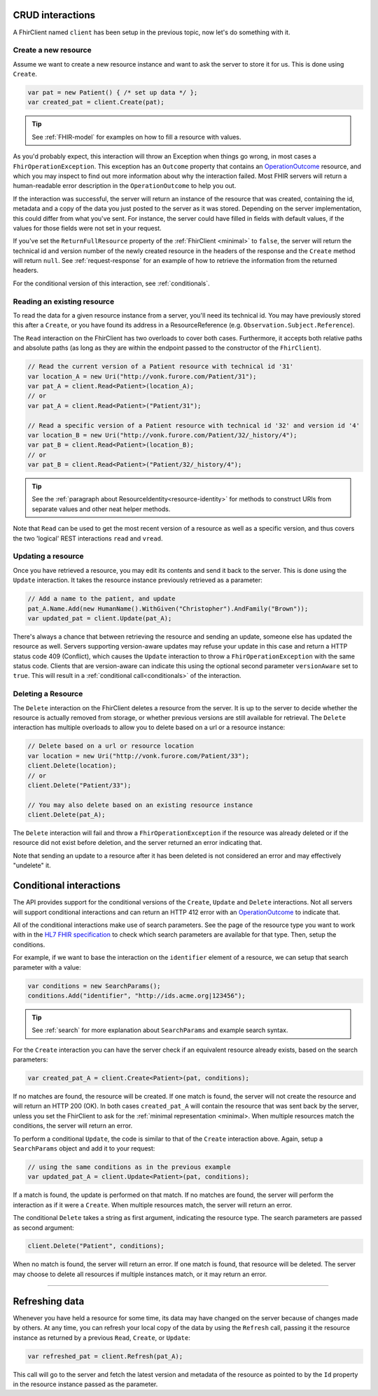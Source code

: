 CRUD interactions
-----------------
A FhirClient named ``client`` has been setup in the previous topic, now
let's do something with it.

Create a new resource
^^^^^^^^^^^^^^^^^^^^^
Assume we want to create a new resource instance and want to ask the
server to store it for us. This is done using ``Create``.

.. code:: csharp

    var pat = new Patient() { /* set up data */ };
    var created_pat = client.Create(pat);

.. tip:: See :ref:`FHIR-model` for examples on how to fill a resource with values.

As you'd probably expect, this interaction will throw an Exception when
things go wrong, in most cases a ``FhirOperationException``. This
exception has an ``Outcome`` property that contains an
`OperationOutcome`_ resource,
and which you may inspect to find out more information about why the
interaction failed. Most FHIR servers will return a human-readable error
description in the ``OperationOutcome`` to help you out.

If the interaction was successful, the server will return an instance
of the resource that was created, containing the id, metadata and a copy
of the data you just posted to the server as it was stored. Depending on the server
implementation, this could differ from what you've sent. For instance, the server
could have filled in fields with default values, if the values for those fields were
not set in your request.

If you've set the ``ReturnFullResource`` property of the :ref:`FhirClient <minimal>`
to ``false``, the server will return the technical id and version number of the newly
created resource in the headers of the response and the ``Create`` method will return
``null``. See :ref:`request-response` for an example of how to retrieve the information
from the returned headers.

For the conditional version of this interaction, see :ref:`conditionals`.

Reading an existing resource
^^^^^^^^^^^^^^^^^^^^^^^^^^^^
To read the data for a given resource instance from a server, you'll
need its technical id. You may have previously stored this after a ``Create``,
or you have found its address in a ResourceReference (e.g.
``Observation.Subject.Reference``).

The ``Read`` interaction on the FhirClient has two overloads to cover both
cases. Furthermore, it accepts both relative paths and absolute paths
(as long as they are within the endpoint passed to the constructor of
the ``FhirClient``).

.. code:: csharp

	// Read the current version of a Patient resource with technical id '31'
	var location_A = new Uri("http://vonk.furore.com/Patient/31");
	var pat_A = client.Read<Patient>(location_A);
	// or
	var pat_A = client.Read<Patient>("Patient/31");
	
	// Read a specific version of a Patient resource with technical id '32' and version id '4'
	var location_B = new Uri("http://vonk.furore.com/Patient/32/_history/4");
	var pat_B = client.Read<Patient>(location_B);
	// or
	var pat_B = client.Read<Patient>("Patient/32/_history/4");

.. tip:: See the :ref:`paragraph about ResourceIdentity<resource-identity>` for methods
	to construct URIs from separate values and other neat helper methods.
	
Note that ``Read`` can be used to get the most recent version of a resource
as well as a specific version, and thus covers the two 'logical' REST
interactions ``read`` and ``vread``.

Updating a resource
^^^^^^^^^^^^^^^^^^^
Once you have retrieved a resource, you may edit its contents and send
it back to the server. This is done using the ``Update`` interaction. It
takes the resource instance previously retrieved as a parameter:

.. code:: csharp

	// Add a name to the patient, and update
	pat_A.Name.Add(new HumanName().WithGiven("Christopher").AndFamily("Brown"));
	var updated_pat = client.Update(pat_A);

There's always a chance that between retrieving the resource and sending
an update, someone else has updated the resource as well. Servers
supporting version-aware updates may refuse your update in this case and
return a HTTP status code 409 (Conflict), which causes the ``Update``
interaction to throw a ``FhirOperationException`` with the same status
code. Clients that are version-aware can indicate this using the optional
second parameter ``versionAware`` set to ``true``. This will result in a
:ref:`conditional call<conditionals>` of the interaction.

Deleting a Resource
^^^^^^^^^^^^^^^^^^^
The ``Delete`` interaction on the FhirClient deletes a resource from the
server. It is up to the server to decide whether the resource is
actually removed from storage, or whether previous versions are still
available for retrieval. The ``Delete`` interaction has multiple overloads
to allow you to delete based on a url or a resource instance:

.. code:: csharp

    // Delete based on a url or resource location
    var location = new Uri("http://vonk.furore.com/Patient/33");
    client.Delete(location);
    // or
    client.Delete("Patient/33");
	
    // You may also delete based on an existing resource instance
    client.Delete(pat_A);

The ``Delete`` interaction will fail and throw a ``FhirOperationException``
if the resource was already deleted or if the resource did not exist before
deletion, and the server returned an error indicating that.

Note that sending an update to a resource after it has been deleted is
not considered an error and may effectively "undelete" it.

.. _conditionals:

Conditional interactions
------------------------
The API provides support for the conditional versions of the ``Create``,
``Update`` and ``Delete`` interactions.
Not all servers will support conditional interactions and can return
an HTTP 412 error with an `OperationOutcome`_ to indicate that.

All of the conditional interactions make use of search parameters. See the
page of the resource type you want to work with in the 
`HL7 FHIR specification <http://www.hl7.org/fhir/resourcelist.html>`__ 
to check which search parameters are available for that type. Then, setup
the conditions.

For example, if we want to base the interaction on the ``identifier`` element
of a resource, we can setup that search parameter with a value:

.. code:: csharp

    var conditions = new SearchParams();
    conditions.Add("identifier", "http://ids.acme.org|123456");

.. tip:: See :ref:`search` for more explanation about ``SearchParams`` and 
	example search syntax.

For the ``Create`` interaction you can have the server check if an
equivalent resource already exists, based on the search parameters:

.. code:: csharp

   var created_pat_A = client.Create<Patient>(pat, conditions);

If no matches are found, the resource will be created. If one match is
found, the server will not create the resource and will return an
HTTP 200 (OK). In both cases ``created_pat_A`` will contain the resource
that was sent back by the server, unless you set the FhirClient to ask for
the :ref:`minimal representation <minimal>. When multiple resources match the
conditions, the server will return an error.

To perform a conditional ``Update``, the code is similar to that of the
``Create`` interaction above. Again, setup a ``SearchParams`` object and
add it to your request:

.. code:: csharp

	// using the same conditions as in the previous example
	var updated_pat_A = client.Update<Patient>(pat, conditions);
   
If a match is found, the update is performed on that match. If no matches are found,
the server will perform the interaction as if it were a ``Create``.
When multiple resources match, the server will return an error.

The conditional ``Delete`` takes a string as first argument,
indicating the resource type. The search parameters are passed as second argument:

.. code:: csharp

   client.Delete("Patient", conditions);

When no match is found, the server will return an error. If one match
is found, that resource will be deleted. The server may choose to
delete all resources if multiple instances match, or it may return
an error.

-----------

Refreshing data
---------------
Whenever you have held a resource for some time, its data may have
changed on the server because of changes made by others. At any time,
you can refresh your local copy of the data by using the ``Refresh``
call, passing it the resource instance as returned by a previous ``Read``,
``Create``, or ``Update``:

.. code:: csharp

	var refreshed_pat = client.Refresh(pat_A);

This call will go to the server and fetch the latest version and
metadata of the resource as pointed to by the ``Id`` property in the
resource instance passed as the parameter.



.. _OperationOutcome: http://www.hl7.org/fhir/operationoutcome.html

.. |br| raw:: html

   <br />